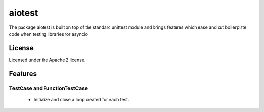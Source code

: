 =======
aiotest
=======

The package aiotest is built on top of the standard unittest module and brings features which ease and cut boilerplate code when testing libraries for asyncio.

License
-------

Licensed under the Apache 2 license.

Features
--------

TestCase and FunctionTestCase
~~~~~~~~~~~~~~~~~~~~~~~~~~~~~

  - Initialize and close a loop created for each test.
